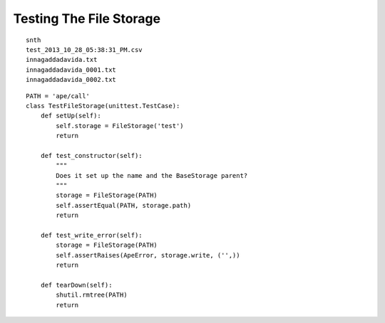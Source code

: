 Testing The File Storage
========================

::

    snth
    test_2013_10_28_05:38:31_PM.csv
    innagaddadavida.txt
    innagaddadavida_0001.txt
    innagaddadavida_0002.txt
    
    

::

    PATH = 'ape/call'
    class TestFileStorage(unittest.TestCase):
        def setUp(self):
            self.storage = FileStorage('test')
            return
    
        def test_constructor(self):
            """
            Does it set up the name and the BaseStorage parent?
            """
            storage = FileStorage(PATH)
            self.assertEqual(PATH, storage.path)
            return
    
        def test_write_error(self):
            storage = FileStorage(PATH)
            self.assertRaises(ApeError, storage.write, ('',))
            return
        
        def tearDown(self):
            shutil.rmtree(PATH)
            return        
    

